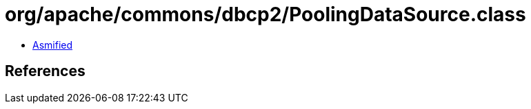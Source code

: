 = org/apache/commons/dbcp2/PoolingDataSource.class

 - link:PoolingDataSource-asmified.java[Asmified]

== References

